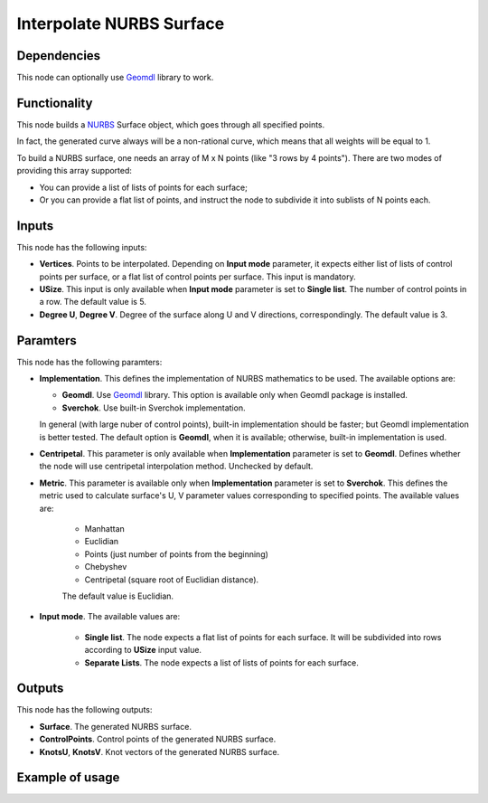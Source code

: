 Interpolate NURBS Surface
=========================

Dependencies
------------

This node can optionally use Geomdl_ library to work.

.. _Geomdl: https://onurraufbingol.com/NURBS-Python/

Functionality
-------------

This node builds a NURBS_ Surface object, which goes through all specified points.

In fact, the generated curve always will be a non-rational curve, which means
that all weights will be equal to 1.

To build a NURBS surface, one needs an array of M x N points (like "3
rows by 4 points"). There are two modes of providing this array supported:

* You can provide a list of lists of points for each surface;
* Or you can provide a flat list of points, and instruct the node to
  subdivide it into sublists of N points each.


.. _NURBS: https://en.wikipedia.org/wiki/Non-uniform_rational_B-spline

Inputs
------

This node has the following inputs:

* **Vertices**. Points to be interpolated. Depending on **Input mode**
  parameter, it expects either list of lists of control points per surface, or
  a flat list of control points per surface. This input is mandatory.
* **USize**. This input is only available when **Input mode** parameter is set
  to **Single list**. The number of control points in a row. The default value
  is 5.
* **Degree U**, **Degree V**. Degree of the surface along U and V directions,
  correspondingly. The default value is 3.

Paramters
---------

This node has the following paramters:

* **Implementation**. This defines the implementation of NURBS mathematics to
  be used. The available options are:

  * **Geomdl**. Use Geomdl_ library. This option is available only when Geomdl
    package is installed.
  * **Sverchok**. Use built-in Sverchok implementation.
  
  In general (with large nuber of control points), built-in implementation
  should be faster; but Geomdl implementation is better tested.
  The default option is **Geomdl**, when it is available; otherwise, built-in
  implementation is used.

* **Centripetal**. This parameter is only available when **Implementation**
  parameter is set to **Geomdl**. Defines whether the node will use
  centripetal interpolation method. Unchecked by default.
* **Metric**. This parameter is available only when **Implementation**
  parameter is set to **Sverchok**. This defines the metric used to calculate
  surface's U, V parameter values corresponding to specified points. The
  available values are:

   * Manhattan
   * Euclidian
   * Points (just number of points from the beginning)
   * Chebyshev
   * Centripetal (square root of Euclidian distance).

   The default value is Euclidian.

* **Input mode**. The available values are:

   * **Single list**. The node expects a flat list of points for each surface.
     It will be subdivided into rows according to **USize** input value.
   * **Separate Lists**. The node expects a list of lists of points for each
     surface.
 
Outputs
-------

This node has the following outputs:

* **Surface**. The generated NURBS surface.
* **ControlPoints**. Control points of the generated NURBS surface.
* **KnotsU**, **KnotsV**. Knot vectors of the generated NURBS surface.

Example of usage
----------------

.. image:: https://user-images.githubusercontent.com/284644/87576346-a91b3180-c6ea-11ea-926e-19b062672c48.png

